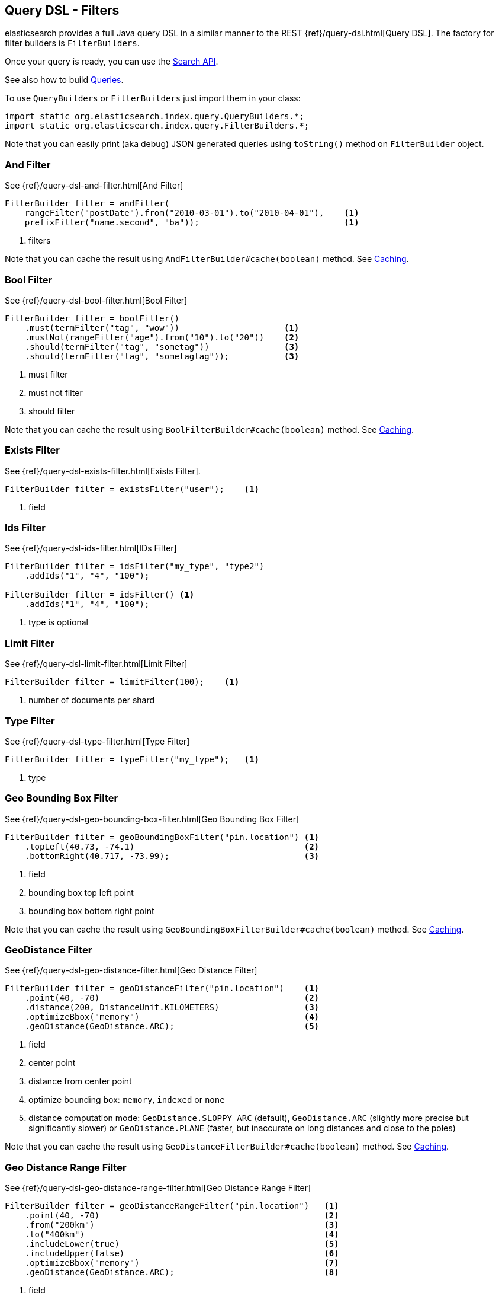 [[query-dsl-filters]]
== Query DSL - Filters

elasticsearch provides a full Java query DSL in a similar manner to the
REST {ref}/query-dsl.html[Query DSL]. The factory for filter
builders is `FilterBuilders`.

Once your query is ready, you can use the <<search,Search API>>.

See also how to build <<query-dsl-queries,Queries>>.

To use `QueryBuilders` or `FilterBuilders` just import them in your class:

[source,java]
--------------------------------------------------
import static org.elasticsearch.index.query.QueryBuilders.*;
import static org.elasticsearch.index.query.FilterBuilders.*;
--------------------------------------------------

Note that you can easily print (aka debug) JSON generated queries using
`toString()` method on `FilterBuilder` object.


[[and-filter]]
=== And Filter

See {ref}/query-dsl-and-filter.html[And Filter]

[source,java]
--------------------------------------------------
FilterBuilder filter = andFilter(
    rangeFilter("postDate").from("2010-03-01").to("2010-04-01"),    <1>
    prefixFilter("name.second", "ba"));                             <1>
--------------------------------------------------
<1> filters

Note that you can cache the result using
`AndFilterBuilder#cache(boolean)` method. See <<query-dsl-filters-caching>>.


[[bool-filter]]
=== Bool Filter

See {ref}/query-dsl-bool-filter.html[Bool Filter]

[source,java]
--------------------------------------------------
FilterBuilder filter = boolFilter()
    .must(termFilter("tag", "wow"))                     <1>
    .mustNot(rangeFilter("age").from("10").to("20"))    <2>
    .should(termFilter("tag", "sometag"))               <3>
    .should(termFilter("tag", "sometagtag"));           <3>
--------------------------------------------------
<1> must filter
<2> must not filter
<3> should filter

Note that you can cache the result using
`BoolFilterBuilder#cache(boolean)` method. See <<query-dsl-filters-caching>>.


[[exists-filter]]
=== Exists Filter

See {ref}/query-dsl-exists-filter.html[Exists Filter].

[source,java]
--------------------------------------------------
FilterBuilder filter = existsFilter("user");    <1>
--------------------------------------------------
<1> field


[[ids-filter]]
=== Ids Filter

See {ref}/query-dsl-ids-filter.html[IDs Filter]

[source,java]
--------------------------------------------------
FilterBuilder filter = idsFilter("my_type", "type2")
    .addIds("1", "4", "100");

FilterBuilder filter = idsFilter() <1>
    .addIds("1", "4", "100");
--------------------------------------------------
<1> type is optional


[[limit-filter]]
=== Limit Filter

See {ref}/query-dsl-limit-filter.html[Limit Filter]

[source,java]
--------------------------------------------------
FilterBuilder filter = limitFilter(100);    <1>
--------------------------------------------------
<1> number of documents per shard


[[type-filter]]
=== Type Filter

See {ref}/query-dsl-type-filter.html[Type Filter]

[source,java]
--------------------------------------------------
FilterBuilder filter = typeFilter("my_type");   <1>
--------------------------------------------------
<1> type


[[geo-bbox-filter]]
=== Geo Bounding Box Filter

See {ref}/query-dsl-geo-bounding-box-filter.html[Geo
Bounding Box Filter]

[source,java]
--------------------------------------------------
FilterBuilder filter = geoBoundingBoxFilter("pin.location") <1>
    .topLeft(40.73, -74.1)                                  <2>
    .bottomRight(40.717, -73.99);                           <3>
--------------------------------------------------
<1> field
<2> bounding box top left point
<3> bounding box bottom right point

Note that you can cache the result using
`GeoBoundingBoxFilterBuilder#cache(boolean)` method. See
<<query-dsl-filters-caching>>.


[[geo-distance-filter]]
=== GeoDistance Filter

See {ref}/query-dsl-geo-distance-filter.html[Geo
Distance Filter]

[source,java]
--------------------------------------------------
FilterBuilder filter = geoDistanceFilter("pin.location")    <1>
    .point(40, -70)                                         <2>
    .distance(200, DistanceUnit.KILOMETERS)                 <3>
    .optimizeBbox("memory")                                 <4>
    .geoDistance(GeoDistance.ARC);                          <5>
--------------------------------------------------
<1> field
<2> center point
<3> distance from center point
<4> optimize bounding box: `memory`, `indexed` or `none`
<5> distance computation mode: `GeoDistance.SLOPPY_ARC` (default), `GeoDistance.ARC` (slightly more precise but
    significantly slower) or `GeoDistance.PLANE` (faster, but inaccurate on long distances and close to the poles)

Note that you can cache the result using
`GeoDistanceFilterBuilder#cache(boolean)` method. See
<<query-dsl-filters-caching>>.


[[geo-distance-range-filter]]
=== Geo Distance Range Filter

See {ref}/query-dsl-geo-distance-range-filter.html[Geo
Distance Range Filter]

[source,java]
--------------------------------------------------
FilterBuilder filter = geoDistanceRangeFilter("pin.location")   <1>
    .point(40, -70)                                             <2>
    .from("200km")                                              <3>
    .to("400km")                                                <4>
    .includeLower(true)                                         <5>
    .includeUpper(false)                                        <6>
    .optimizeBbox("memory")                                     <7>
    .geoDistance(GeoDistance.ARC);                              <8>
--------------------------------------------------
<1> field
<2> center point
<3> starting distance from center point
<4> ending distance from center point
<5> include lower value means that `from` is `gt` when `false` or `gte` when `true`
<6> include upper value means that `to` is `lt` when `false` or `lte` when `true`
<7> optimize bounding box: `memory`, `indexed` or `none`
<8> distance computation mode: `GeoDistance.SLOPPY_ARC` (default), `GeoDistance.ARC` (slightly more precise but
    significantly slower) or `GeoDistance.PLANE` (faster, but inaccurate on long distances and close to the poles)

Note that you can cache the result using
`GeoDistanceRangeFilterBuilder#cache(boolean)` method. See
<<query-dsl-filters-caching>>.


[[geo-poly-filter]]
=== Geo Polygon Filter

See {ref}/query-dsl-geo-polygon-filter.html[Geo Polygon
Filter]

[source,java]
--------------------------------------------------
FilterBuilder filter = geoPolygonFilter("pin.location") <1>
    .addPoint(40, -70)                                  <2>
    .addPoint(30, -80)                                  <2>
    .addPoint(20, -90);                                 <2>
--------------------------------------------------
<1> field
<2> add your polygon of points a document should fall within

Note that you can cache the result using
`GeoPolygonFilterBuilder#cache(boolean)` method. See
<<query-dsl-filters-caching>>.


[[geo-shape-filter]]
=== Geo Shape Filter

See {ref}/query-dsl-geo-shape-filter.html[Geo Shape
Filter]

Note: the `geo_shape` type uses `Spatial4J` and `JTS`, both of which are
optional dependencies. Consequently you must add `Spatial4J` and `JTS`
to your classpath in order to use this type:

[source,xml]
-----------------------------------------------
<dependency>
    <groupId>com.spatial4j</groupId>
    <artifactId>spatial4j</artifactId>
    <version>0.4.1</version>                        <1>
</dependency>

<dependency>
    <groupId>com.vividsolutions</groupId>
    <artifactId>jts</artifactId>
    <version>1.13</version>                         <2>
    <exclusions>
        <exclusion>
            <groupId>xerces</groupId>
            <artifactId>xercesImpl</artifactId>
        </exclusion>
    </exclusions>
</dependency>
-----------------------------------------------
<1> check for updates in http://search.maven.org/#search%7Cga%7C1%7Cg%3A%22com.spatial4j%22%20AND%20a%3A%22spatial4j%22[Maven Central]
<2> check for updates in http://search.maven.org/#search%7Cga%7C1%7Cg%3A%22com.vividsolutions%22%20AND%20a%3A%22jts%22[Maven Central]

[source,java]
--------------------------------------------------
// Import Spatial4J shapes
import com.spatial4j.core.context.SpatialContext;
import com.spatial4j.core.shape.Shape;
import com.spatial4j.core.shape.impl.RectangleImpl;

// Also import ShapeRelation
import org.elasticsearch.common.geo.ShapeRelation;
--------------------------------------------------

[source,java]
--------------------------------------------------
// Shape within another
FilterBuilder filter = geoShapeFilter(
        "location",                                     <1>
        new RectangleImpl(0,10,0,10,SpatialContext.GEO) <2>
    )
    .relation(ShapeRelation.WITHIN);                    <3>
--------------------------------------------------
<1> field
<2> shape
<3> relation

[source,java]
--------------------------------------------------
// Intersect shapes
FilterBuilder filter = geoShapeFilter(
        "location",                                     <1>
        new PointImpl(0, 0, SpatialContext.GEO)         <2>
    )
    .relation(ShapeRelation.INTERSECTS);                <3>
--------------------------------------------------
<1> field
<2> shape
<3> relation

[source,java]
--------------------------------------------------
// Using pre-indexed shapes
FilterBuilder filter = geoShapeFilter(
        "location",                                     <1>
        "New Zealand",                                  <2>
        "countries")                                    <3>
    .relation(ShapeRelation.DISJOINT);                  <4>
--------------------------------------------------
<1> field
<2> indexed shape id
<3> index type of the indexed shapes
<4> relation


[[has-child-parent-filter]]
=== Has Child / Has Parent Filters

See:
 * {ref}/query-dsl-has-child-filter.html[Has Child Filter]
 * {ref}/query-dsl-has-parent-filter.html[Has Parent Filter]

[source,java]
--------------------------------------------------
// Has Child
QueryBuilder qb = hasChildFilter(
    "blog_tag",                     <1>
    termFilter("tag","something")   <2>
);
--------------------------------------------------
<1> child type to query against
<2> filter (could be also a query)

[source,java]
--------------------------------------------------
// Has Parent
QueryBuilder qb = hasParentFilter(
    "blog",                         <1>
    termFilter("tag","something")   <2>
);
--------------------------------------------------
<1> parent type to query against
<2> filter (could be also a query)


[[match-all-filter]]
=== Match All Filter

See {ref}/query-dsl-match-all-filter.html[Match All Filter]

[source,java]
--------------------------------------------------
FilterBuilder filter = matchAllFilter();
--------------------------------------------------


[[missing-filter]]
=== Missing Filter

See {ref}/query-dsl-missing-filter.html[Missing Filter]


[source,java]
--------------------------------------------------
FilterBuilder filter = missingFilter("user")    <1>
    .existence(true)                            <2>
    .nullValue(true);                           <3>
--------------------------------------------------
<1> field
<2> find missing field that doesn’t exist
<3> find missing field with an explicit `null` value

[[not-filter]]
=== Not Filter

See {ref}/query-dsl-not-filter.html[Not Filter]


[source,java]
--------------------------------------------------
FilterBuilder filter = notFilter(
    rangeFilter("price").from("1").to("2")  <1>
);
--------------------------------------------------
<1> filter


[[or-filter]]
=== Or Filter

See {ref}/query-dsl-or-filter.html[Or Filter]


[source,java]
--------------------------------------------------
FilterBuilder filter = orFilter(
        termFilter("name.second", "banon"), <1>
        termFilter("name.nick", "kimchy")   <1>
    );
--------------------------------------------------
<1> filters

Note that you can cache the result using
`OrFilterBuilder#cache(boolean)` method. See <<query-dsl-filters-caching>>.


[[prefix-filter]]
=== Prefix Filter

See {ref}/query-dsl-prefix-filter.html[Prefix Filter]


[source,java]
--------------------------------------------------
FilterBuilder filter = prefixFilter(
    "user", <1>
    "ki"    <2>
);
--------------------------------------------------
<1> field
<2> prefix

Note that you can cache the result using
`PrefixFilterBuilder#cache(boolean)` method. See <<query-dsl-filters-caching>>.


[[query-filter]]
=== Query Filter

See {ref}/query-dsl-query-filter.html[Query Filter]


[source,java]
--------------------------------------------------
FilterBuilder filter = queryFilter(
        queryStringQuery("this AND that OR thus")    <1>
    );
--------------------------------------------------
<1> query you want to wrap as a filter

Note that you can cache the result using
`QueryFilterBuilder#cache(boolean)` method. See <<query-dsl-filters-caching>>.


[[range-filter]]
=== Range Filter

See {ref}/query-dsl-range-filter.html[Range Filter]


[source,java]
--------------------------------------------------
FilterBuilder filter = rangeFilter("age")   <1>
    .from("10")                             <2>
    .to("20")                               <3>
    .includeLower(true)                     <4>
    .includeUpper(false);                   <5>
--------------------------------------------------
<1> field
<2> from
<3> to
<4> include lower value means that `from` is `gt` when `false` or `gte` when `true`
<5> include upper value means that `to` is `lt` when `false` or `lte` when `true`

[source,java]
--------------------------------------------------
// A simplified form using gte, gt, lt or lte
FilterBuilder filter = rangeFilter("age")   <1>
    .gte("10")                              <2>
    .lt("20");                              <3>
--------------------------------------------------
<1> field
<2> set `from` to 10 and `includeLower` to true
<3> set `to` to 20 and `includeUpper` to false

Note that you can ask not to cache the result using
`RangeFilterBuilder#cache(boolean)` method. See <<query-dsl-filters-caching>>.


[[script-filter]]
=== Script Filter

See {ref}/query-dsl-script-filter.html[Script Filter]


[source,java]
--------------------------------------------------
FilterBuilder filter = scriptFilter(
        "doc['age'].value > param1" <1>
    ).addParam("param1", 10);       <2>
--------------------------------------------------
<1> script to execute
<2> parameters

Note that you can cache the result using
`ScriptFilterBuilder#cache(boolean)` method. See <<query-dsl-filters-caching>>.


[[term-filter]]
=== Term Filter

See {ref}/query-dsl-term-filter.html[Term Filter]


[source,java]
--------------------------------------------------
FilterBuilder filter = termFilter(
    "user",     <1>
    "kimchy"    <2>
);
--------------------------------------------------
<1> field
<2> value

Note that you can ask not to cache the result using
`TermFilterBuilder#cache(boolean)` method. See <<query-dsl-filters-caching>>.


[[terms-filter]]
=== Terms Filter

See {ref}/query-dsl-terms-filter.html[Terms Filter]


[source,java]
--------------------------------------------------
FilterBuilder filter = termsFilter(
        "user",             <1>
        "kimchy",           <2>
        "elasticsearch"     <2>
    )
    .execution("plain");    <3>
--------------------------------------------------
<1> field
<2> terms
<3> execution mode: could be `plain`, `fielddata`, `bool`, `and`, `or`, `bool_nocache`, `and_nocache` or `or_nocache`

Note that you can ask not to cache the result using
`TermsFilterBuilder#cache(boolean)` method. See <<query-dsl-filters-caching>>.


[[nested-filter]]
=== Nested Filter

See {ref}/query-dsl-nested-filter.html[Nested Filter]


[source,java]
--------------------------------------------------
FilterBuilder filter = nestedFilter("obj1",                     <1>
    boolFilter()                                                <2>
        .must(termFilter("obj1.name", "blue"))
        .must(rangeFilter("obj1.count").gt(5))
    );
--------------------------------------------------
<1> path to nested document
<2> filter

Note that you can ask not to cache the result using
`NestedFilterBuilder#cache(boolean)` method. See <<query-dsl-filters-caching>>.

[[query-dsl-filters-caching]]
=== Caching

By default, some filters are cached or not cached. You can have a fine
tuning control using `cache(boolean)` method when exists.  For example:

[source,java]
--------------------------------------------------
FilterBuilder filter = andFilter(
        rangeFilter("postDate").from("2010-03-01").to("2010-04-01"),
        prefixFilter("name.second", "ba")
    )
    .cache(true);   <1>
--------------------------------------------------
<1> force caching filter

